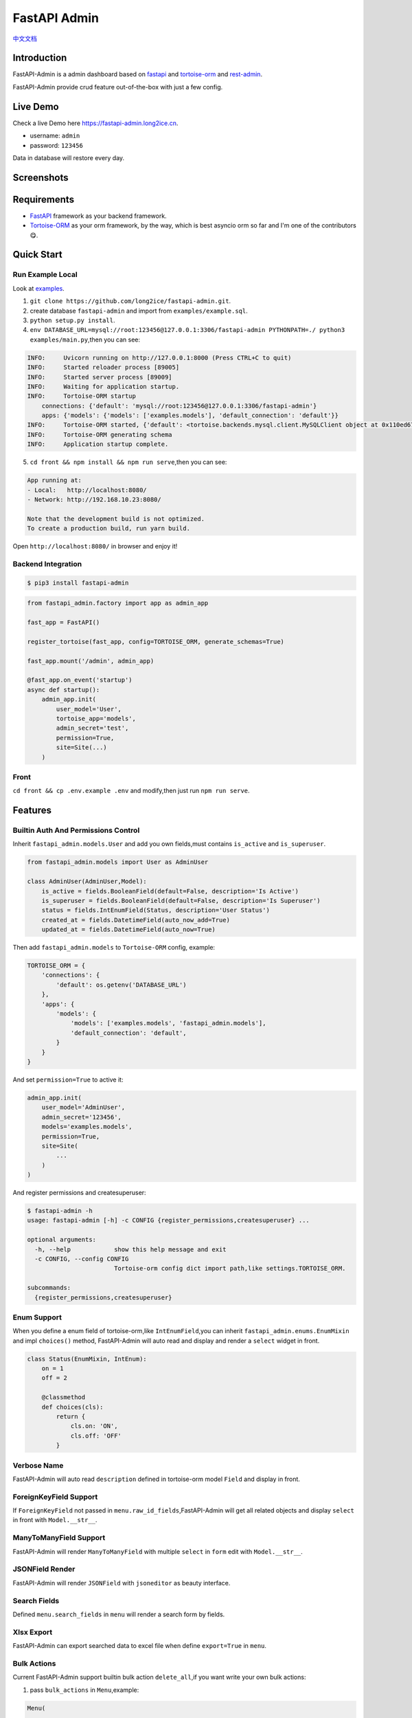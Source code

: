 =============
FastAPI Admin
=============

.. image:: https://img.shields.io/pypi/v/fastapi-admin.svg?style=flat
   :target: https://pypi.python.org/pypi/fastapi-admin
.. image:: https://img.shields.io/github/license/long2ice/fastapi-admin
   :target: https://github.com/long2ice/fastapi-admin
.. image:: https://github.com/long2ice/fastapi-admin/workflows/gh-pages/badge.svg
   :target: https://github.com/long2ice/fastapi-admin/actions?query=workflow:gh-pages
.. image:: https://github.com/long2ice/fastapi-admin/workflows/pypi/badge.svg
   :target: https://github.com/long2ice/fastapi-admin/actions?query=workflow:pypi

`中文文档 <https://blog.long2ice.cn/2020/05/fastapi-admin%E5%BF%AB%E9%80%9F%E6%90%AD%E5%BB%BA%E5%9F%BA%E4%BA%8Efastapi%E4%B8%8Etortoise-orm%E7%9A%84%E7%AE%A1%E7%90%86%E5%90%8E%E5%8F%B0/>`_


Introduction
============

FastAPI-Admin is a admin dashboard based on `fastapi <https://github.com/tiangolo/fastapi>`_ and `tortoise-orm <https://github.com/tortoise/tortoise-orm>`_ and `rest-admin <https://github.com/wxs77577/rest-admin>`_.

FastAPI-Admin provide crud feature out-of-the-box with just a few config.

Live Demo
=========
Check a live Demo here `https://fastapi-admin.long2ice.cn <https://fastapi-admin.long2ice.cn/>`_.

* username: ``admin``
* password: ``123456``

Data in database will restore every day.

Screenshots
===========

.. image:: https://github.com/long2ice/fastapi-admin/raw/master/images/login.png
.. image:: https://github.com/long2ice/fastapi-admin/raw/master/images/list.png
.. image:: https://github.com/long2ice/fastapi-admin/raw/master/images/view.png
.. image:: https://github.com/long2ice/fastapi-admin/raw/master/images/create.png

Requirements
============

* `FastAPI <https://github.com/tiangolo/fastapi>`_ framework as your backend framework.
* `Tortoise-ORM <https://github.com/tortoise/tortoise-orm>`_ as your orm framework, by the way, which is best asyncio orm so far and I'm one of the contributors😋.

Quick Start
===========

Run Example Local
~~~~~~~~~~~~~~~~~
Look at `examples <https://github.com/long2ice/fastapi-admin/tree/master/examples>`_.

1. ``git clone https://github.com/long2ice/fastapi-admin.git``.
2. create database ``fastapi-admin`` and import from ``examples/example.sql``.
3. ``python setup.py install``.
4. ``env DATABASE_URL=mysql://root:123456@127.0.0.1:3306/fastapi-admin PYTHONPATH=./ python3 examples/main.py``,then you can see:

.. code-block:: python

    INFO:     Uvicorn running on http://127.0.0.1:8000 (Press CTRL+C to quit)
    INFO:     Started reloader process [89005]
    INFO:     Started server process [89009]
    INFO:     Waiting for application startup.
    INFO:     Tortoise-ORM startup
        connections: {'default': 'mysql://root:123456@127.0.0.1:3306/fastapi-admin'}
        apps: {'models': {'models': ['examples.models'], 'default_connection': 'default'}}
    INFO:     Tortoise-ORM started, {'default': <tortoise.backends.mysql.client.MySQLClient object at 0x110ed6760>}, {'models': {'Category': <class 'examples.models.Category'>, 'Product': <class 'examples.models.Product'>, 'User': <class 'examples.models.User'>}}
    INFO:     Tortoise-ORM generating schema
    INFO:     Application startup complete.

5. ``cd front && npm install && npm run serve``,then you can see:

.. code-block:: shell

    App running at:
    - Local:   http://localhost:8080/
    - Network: http://192.168.10.23:8080/

    Note that the development build is not optimized.
    To create a production build, run yarn build.

Open ``http://localhost:8080/`` in browser and enjoy it!

Backend Integration
~~~~~~~~~~~~~~~~~~~

.. code-block:: shell

    $ pip3 install fastapi-admin

.. code-block:: python

    from fastapi_admin.factory import app as admin_app

    fast_app = FastAPI()

    register_tortoise(fast_app, config=TORTOISE_ORM, generate_schemas=True)

    fast_app.mount('/admin', admin_app)

    @fast_app.on_event('startup')
    async def startup():
        admin_app.init(
            user_model='User',
            tortoise_app='models',
            admin_secret='test',
            permission=True,
            site=Site(...)
        )

Front
~~~~~
``cd front && cp .env.example .env`` and modify,then just run ``npm run serve``.

Features
========

Builtin Auth And Permissions Control
~~~~~~~~~~~~~~~~~~~~~~~~~~~~~~~~~~~~
Inherit ``fastapi_admin.models.User`` and add you own fields,must contains ``is_active`` and ``is_superuser``.

.. code-block:: python

    from fastapi_admin.models import User as AdminUser

    class AdminUser(AdminUser,Model):
        is_active = fields.BooleanField(default=False, description='Is Active')
        is_superuser = fields.BooleanField(default=False, description='Is Superuser')
        status = fields.IntEnumField(Status, description='User Status')
        created_at = fields.DatetimeField(auto_now_add=True)
        updated_at = fields.DatetimeField(auto_now=True)

Then add ``fastapi_admin.models`` to ``Tortoise-ORM`` config, example:

.. code-block:: python

    TORTOISE_ORM = {
        'connections': {
            'default': os.getenv('DATABASE_URL')
        },
        'apps': {
            'models': {
                'models': ['examples.models', 'fastapi_admin.models'],
                'default_connection': 'default',
            }
        }
    }

And set ``permission=True`` to active it:

.. code-block:: python

        admin_app.init(
            user_model='AdminUser',
            admin_secret='123456',
            models='examples.models',
            permission=True,
            site=Site(
                ...
            )
        )

And register permissions and createsuperuser:

.. code-block:: shell

    $ fastapi-admin -h
    usage: fastapi-admin [-h] -c CONFIG {register_permissions,createsuperuser} ...

    optional arguments:
      -h, --help            show this help message and exit
      -c CONFIG, --config CONFIG
                            Tortoise-orm config dict import path,like settings.TORTOISE_ORM.

    subcommands:
      {register_permissions,createsuperuser}


Enum Support
~~~~~~~~~~~~
When you define a enum field of tortoise-orm,like ``IntEnumField``,you can inherit ``fastapi_admin.enums.EnumMixin`` and impl ``choices()`` method,
FastAPI-Admin will auto read and display and render a ``select`` widget in front.

.. code-block:: python

    class Status(EnumMixin, IntEnum):
        on = 1
        off = 2

        @classmethod
        def choices(cls):
            return {
                cls.on: 'ON',
                cls.off: 'OFF'
            }

Verbose Name
~~~~~~~~~~~~
FastAPI-Admin will auto read ``description`` defined in tortoise-orm model ``Field`` and display in front.

ForeignKeyField Support
~~~~~~~~~~~~~~~~~~~~~~~
If ``ForeignKeyField`` not passed in ``menu.raw_id_fields``,FastAPI-Admin will get all related objects and display ``select`` in front with ``Model.__str__``.

ManyToManyField Support
~~~~~~~~~~~~~~~~~~~~~~~
FastAPI-Admin will render ``ManyToManyField`` with multiple ``select`` in ``form`` edit with ``Model.__str__``.

JSONField Render
~~~~~~~~~~~~~~~~
FastAPI-Admin will render ``JSONField`` with ``jsoneditor`` as beauty interface.

Search Fields
~~~~~~~~~~~~~
Defined ``menu.search_fields`` in ``menu`` will render a search form by fields.

Xlsx Export
~~~~~~~~~~~
FastAPI-Admin can export searched data to excel file when define ``export=True`` in ``menu``.

Bulk Actions
~~~~~~~~~~~~
Current FastAPI-Admin support builtin bulk action ``delete_all``,if you want write your own bulk actions:

1. pass ``bulk_actions`` in ``Menu``,example:

.. code-block:: python

    Menu(
        ...
        bulk_actions=[{
            'value': 'delete', # this is fastapi router path param.
            'text': 'delete_all', # this will show in front.
        }]
    )

2. write fastapi route,example:

.. code-block:: python

    from fastapi_admin.schemas import BulkIn
    from fastapi_admin.factory import app as admin_app

    @admin_app.post(
        '/rest/{resource}/bulk/delete' # `delete` is defined in Menu before.
    )
    async def bulk_delete(
            bulk_in: BulkIn,
            model=Depends(get_model)
    ):
        await model.filter(pk__in=bulk_in.pk_list).delete()
        return {'success': True}

Default Menus
~~~~~~~~~~~~~
Default, FastAPI-Admin provide default menus by your models, without doing tedious works.

Deployment
==========
1. Deploy fastapi app by gunicorn+uvicorn or reference https://fastapi.tiangolo.com/deployment/.
2. ``cp .env.example .env`` and modify,run ``npm run build`` in ``front`` dir,then copy static files in ``dists`` to you server,deployment by ``nginx``.

ThanksTo
========

* `fastapi <https://github.com/tiangolo/fastapi>`_ ,high performance async api framework.
* `tortoise-orm <https://github.com/tortoise/tortoise-orm>`_ ,familiar asyncio ORM for python.
* `rest-admin <https://github.com/wxs77577/rest-admin>`_,restful Admin Dashboard Based on Vue and Boostrap 4.

License
=======

This project is licensed under the `MIT <https://github.com/long2ice/fastapi-admin/blob/master/LICENSE>`_ License.
